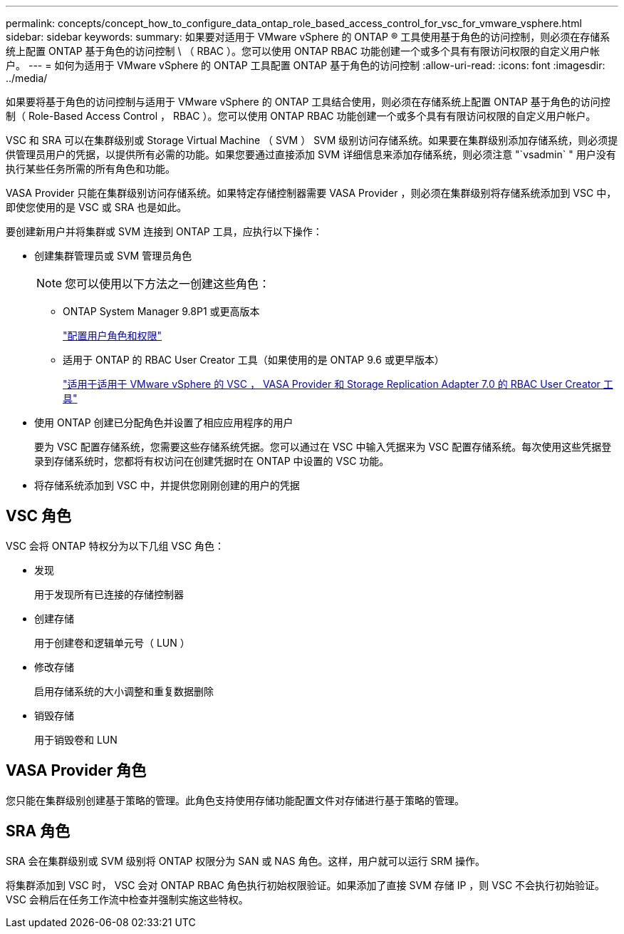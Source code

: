 ---
permalink: concepts/concept_how_to_configure_data_ontap_role_based_access_control_for_vsc_for_vmware_vsphere.html 
sidebar: sidebar 
keywords:  
summary: 如果要对适用于 VMware vSphere 的 ONTAP ® 工具使用基于角色的访问控制，则必须在存储系统上配置 ONTAP 基于角色的访问控制 \ （ RBAC ）。您可以使用 ONTAP RBAC 功能创建一个或多个具有有限访问权限的自定义用户帐户。 
---
= 如何为适用于 VMware vSphere 的 ONTAP 工具配置 ONTAP 基于角色的访问控制
:allow-uri-read: 
:icons: font
:imagesdir: ../media/


[role="lead"]
如果要将基于角色的访问控制与适用于 VMware vSphere 的 ONTAP 工具结合使用，则必须在存储系统上配置 ONTAP 基于角色的访问控制（ Role-Based Access Control ， RBAC ）。您可以使用 ONTAP RBAC 功能创建一个或多个具有有限访问权限的自定义用户帐户。

VSC 和 SRA 可以在集群级别或 Storage Virtual Machine （ SVM ） SVM 级别访问存储系统。如果要在集群级别添加存储系统，则必须提供管理员用户的凭据，以提供所有必需的功能。如果您要通过直接添加 SVM 详细信息来添加存储系统，则必须注意 "`vsadmin` " 用户没有执行某些任务所需的所有角色和功能。

VASA Provider 只能在集群级别访问存储系统。如果特定存储控制器需要 VASA Provider ，则必须在集群级别将存储系统添加到 VSC 中，即使您使用的是 VSC 或 SRA 也是如此。

要创建新用户并将集群或 SVM 连接到 ONTAP 工具，应执行以下操作：

* 创建集群管理员或 SVM 管理员角色
+

NOTE: 您可以使用以下方法之一创建这些角色：

+
** ONTAP System Manager 9.8P1 或更高版本
+
link:../configure/task_configure_user_role_and_privileges.html["配置用户角色和权限"]

** 适用于 ONTAP 的 RBAC User Creator 工具（如果使用的是 ONTAP 9.6 或更早版本）
+
https://community.netapp.com/t5/Virtualization-Articles-and-Resources/RBAC-User-Creator-tool-for-VSC-VASA-Provider-and-Storage-Replication-Adapter-7-0/ta-p/133203/t5/Virtualization-Articles-and-Resources/How-to-use-the-RBAC-User-Creator-for-Data-ONTAP/ta-p/86601["适用于适用于 VMware vSphere 的 VSC ， VASA Provider 和 Storage Replication Adapter 7.0 的 RBAC User Creator 工具"]



* 使用 ONTAP 创建已分配角色并设置了相应应用程序的用户
+
要为 VSC 配置存储系统，您需要这些存储系统凭据。您可以通过在 VSC 中输入凭据来为 VSC 配置存储系统。每次使用这些凭据登录到存储系统时，您都将有权访问在创建凭据时在 ONTAP 中设置的 VSC 功能。

* 将存储系统添加到 VSC 中，并提供您刚刚创建的用户的凭据




== VSC 角色

VSC 会将 ONTAP 特权分为以下几组 VSC 角色：

* 发现
+
用于发现所有已连接的存储控制器

* 创建存储
+
用于创建卷和逻辑单元号（ LUN ）

* 修改存储
+
启用存储系统的大小调整和重复数据删除

* 销毁存储
+
用于销毁卷和 LUN





== VASA Provider 角色

您只能在集群级别创建基于策略的管理。此角色支持使用存储功能配置文件对存储进行基于策略的管理。



== SRA 角色

SRA 会在集群级别或 SVM 级别将 ONTAP 权限分为 SAN 或 NAS 角色。这样，用户就可以运行 SRM 操作。

将集群添加到 VSC 时， VSC 会对 ONTAP RBAC 角色执行初始权限验证。如果添加了直接 SVM 存储 IP ，则 VSC 不会执行初始验证。VSC 会稍后在任务工作流中检查并强制实施这些特权。

